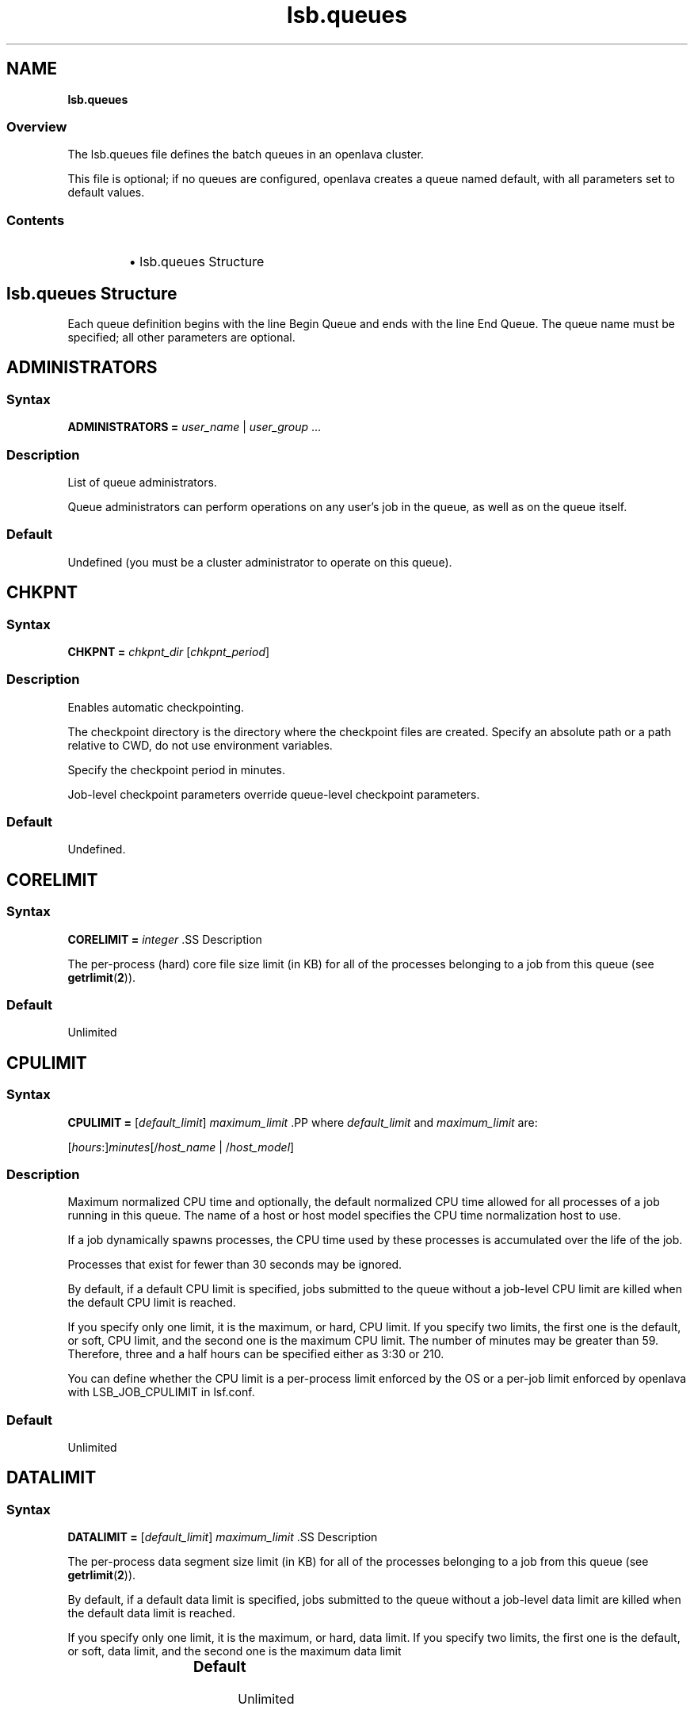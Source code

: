 .ds ]W %
.ds ]L
.nh
.TH lsb.queues 5 "openlava Version 2.0 - Jan 2012"
.br
.SH NAME
\fBlsb.queues\fR
.SS Overview
.BR
.PP
.PP
The lsb.queues file defines the batch queues in an openlava cluster.
.PP
This file is optional; if no queues are configured, openlava creates a queue 
named default, with all parameters set to default values.
.SS Contents
.BR
.PP
.RS
.HP 2
\(bu lsb.queues Structure
.RE
.SH lsb.queues Structure
.BR
.PP
.PP
Each queue definition begins with the line Begin Queue and ends with 
the line End Queue. The queue name must be specified; all other 
parameters are optional.
.SH ADMINISTRATORS
.BR
.PP
.SS Syntax
.BR
.PP
.PP
\fBADMINISTRATORS\fR \fB=\fR \fIuser_name\fR | \fIuser_group\fR ...
.SS Description
.BR
.PP
.PP
List of queue administrators.
.PP
Queue administrators can perform operations on any user's job in the 
queue, as well as on the queue itself.
.SS Default
.BR
.PP
.PP
Undefined (you must be a cluster administrator to operate on this 
queue).
.SH CHKPNT
.BR
.PP
.SS Syntax 
.BR
.PP
.PP
\fBCHKPNT = \fR\fIchkpnt_dir \fR[\fIchkpnt_period\fR]
.SS Description
.BR
.PP
.PP
Enables automatic checkpointing.
.PP
The checkpoint directory is the directory where the checkpoint files are 
created. Specify an absolute path or a path relative to CWD, do not use 
environment variables.
.PP
Specify the checkpoint period in minutes. 
.PP
Job-level checkpoint parameters override queue-level checkpoint 
parameters.
.SS Default
.BR
.PP
.PP
Undefined.
.SH CORELIMIT
.BR
.PP
.SS Syntax
.BR
.PP
.PP
\fBCORELIMIT = \fR\fIinteger
\fR.SS Description
.BR
.PP
.PP
The per-process (hard) core file size limit (in KB) for all of the 
processes belonging to a job from this queue (see \fBgetrlimit\fR(\fB2\fR)).
.SS Default
.BR
.PP
.PP
Unlimited
.SH CPULIMIT
.BR
.PP
.SS Syntax
.BR
.PP
.PP
\fBCPULIMIT = \fR[\fIdefault_limit\fR] \fImaximum_limit
\fR.PP
where \fIdefault_limit\fR and \fImaximum_limit\fR are:
.PP
[\fIhours\fR:]\fIminutes\fR[/\fIhost_name\fR | /\fIhost_model\fR]
.SS Description
.BR
.PP
.PP
Maximum normalized CPU time and optionally, the default normalized 
CPU time allowed for all processes of a job running in this queue. The 
name of a host or host model specifies the CPU time normalization host 
to use.
.PP
If a job dynamically spawns processes, the CPU time used by these 
processes is accumulated over the life of the job. 
.PP
Processes that exist for fewer than 30 seconds may be ignored.
.PP
By default, if a default CPU limit is specified, jobs submitted to the 
queue without a job-level CPU limit are killed when the default CPU 
limit is reached.
.PP
If you specify only one limit, it is the maximum, or hard, CPU limit. If 
you specify two limits, the first one is the default, or soft, CPU limit, 
and the second one is the maximum CPU limit. The number of minutes 
may be greater than 59. Therefore, three and a half hours can be 
specified either as 3:30 or 210. 
.PP
You can define whether the CPU limit is a per-process limit enforced 
by the OS or a per-job limit enforced by openlava with LSB_JOB_CPULIMIT 
in lsf.conf.
.SS Default
.BR
.PP
.PP
Unlimited
.SH DATALIMIT
.BR
.PP
.SS Syntax
.BR
.PP
.PP
\fBDATALIMIT =\fR [\fIdefault_limit\fR] \fImaximum_limit
\fR.SS Description
.BR
.PP
.PP
The per-process data segment size limit (in KB) for all of the processes 
belonging to a job from this queue (see \fBgetrlimit\fR(\fB2\fR)).
.PP
By default, if a default data limit is specified, jobs submitted to the 
queue without a job-level data limit are killed when the default data 
limit is reached.
.PP
If you specify only one limit, it is the maximum, or hard, data limit. If 
you specify two limits, the first one is the default, or soft, data limit, and 
the second one is the maximum data limit
.SS Default 	 
.BR
.PP
.PP
Unlimited
.SH DEFAULT_HOST_SPEC
.BR
.PP
.SS Syntax
.BR
.PP
.PP
\fBDEFAULT_HOST_SPEC =\fR \fIhost_name | host_model
\fR.SS Description
.BR
.PP
.PP
The default CPU time normalization host for the queue.
.PP
The CPU factor of the specified host or host model will be used to 
normalize the CPU time limit of all jobs in the queue, unless the CPU 
time normalization host is specified at the job level.
.SS Default 
.BR
.PP
.PP
Undefined.
.SH DESCRIPTION 
.BR
.PP
.SS Syntax
.BR
.PP
.PP
\fBDESCRIPTION =\fR \fItext
\fR.SS Description
.BR
.PP
.PP
Description of the job queue that will be displayed by \fBbqueues -l.
\fR.PP
This description should clearly describe the service features of this 
queue, to help users select the proper queue for each job.
.PP
The text can include any characters, including white space. The text 
can be extended to multiple lines by ending the preceding line with a 
backslash (\). The maximum length for the text is 512 characters.
.SH DISPATCH_WINDOW
.BR
.PP
.SS Syntax 
.BR
.PP

.PP
\fBDISPATCH_WINDOW =\fR \fItime_window \fR...


.SS Description
.BR
.PP
.PP
The time windows in which jobs from this queue are dispatched. Once 
dispatched, jobs are no longer affected by the dispatch window.
.SS Default
.BR
.PP
.PP
Undefined (always open).
.SH EXCLUSIVE 
.BR
.PP
.SS Syntax 
.BR
.PP
.PP
\fBEXCLUSIVE = Y\fR | \fBN
\fR.SS Description
.BR
.PP
.PP
If Y, specifies an exclusive queue.
.PP
Jobs submitted to an exclusive queue with \fBbsub -x\fR will only be 
dispatched to a host that has no other openlava jobs running.
.SH FILELIMIT
.BR
.PP
.SS Syntax
.BR
.PP
.PP
\fBFILELIMIT =\fR \fIinteger
\fR.SS Description
.BR
.PP
.PP
The per-process (hard) file size limit (in KB) for all of the processes 
belonging to a job from this queue (see \fBgetrlimit\fR(\fB2\fR)).
.SS Default 
.BR
.PP
.PP
Unlimited
.SH HJOB_LIMIT
.BR
.PP
.SS Syntax
.BR
.PP
.PP
\fBHJOB_LIMIT\fR \fB=\fR \fIinteger
\fR.SS Description
.BR
.PP
.PP
Per-host job slot limit.
.PP
Maximum number of job slots that this queue can use on any host. This 
limit is configured per host, regardless of the number of processors it 
may have.
.PP
This may be useful if the queue dispatches jobs that require a node-
locked license. If there is only one node-locked license per host then 
the system should not dispatch more than one job to the host even if 
it is a multiprocessor host.
.SS Example
.BR
.PP
.PP
The following will run a maximum of one job on each of hostA, hostB, 
and hostC:

.PP
Begin Queue
.br
...
.br
HJOB_LIMIT = 1
.br
HOSTS=hostA hostB hostC
.br
...
.br
End Queue


.SS Default
.BR
.PP
.PP
Unlimited
.SH HOSTS
.BR
.PP
.SS Syntax
.BR
.PP
.PP
\fBHOSTS =\fR [\fB~\fR]\fIhost_name\fR[\fB+\fR\fIpref_level\fR] | 
[\fB~\fR]\fIhost_group\fR[\fB+\fR\fIpref_level\fR] | \fBothers\fR[\fB+\fR\fIpref_level\fR] | \fBall\fR | \fBnone\fR ... 
.SS Description
.BR
.PP
.PP
A space-separated list of hosts, host groups, and host partitions on 
which jobs from this queue can be run. All the members of the host list 
should either belong to a single host partition or not belong to any host 
partition. Otherwise, job scheduling may be affected.
.PP
Any item can be followed by a plus sign (+) and a positive number to 
indicate the preference for dispatching a job to that host, host group, 
or host partition. A higher number indicates a higher preference. If a 
host preference is not given, it is assumed to be 0. Hosts at the same 
level of preference are ordered by load. 
.PP
Use the keyword others to indicate all hosts not explicitly listed.
.PP
Use the not operator (~) to exclude hosts or host groups from the 
queue. This is useful if you have a large cluster but only want to 
exclude a few hosts from the queue definition.
.PP
Use the keyword all to indicate all hosts not explicitly excluded.
.PP
.SS Compatibility
.BR
.PP
.PP
Host preferences specified by \fBbsub -m\fR override the queue 
specification.
.SS Example 1 
.BR
.PP

.PP
HOSTS = hostA+1 hostB hostC+1 GroupX+3


.PP
This example defines three levels of preferences: run jobs on hosts in 
GroupX as much as possible, otherwise run on either hostA or hostC 
if possible, otherwise run on hostB. Jobs should not run on hostB 
unless all other hosts are too busy to accept more jobs. 
.SS Example 2 
.BR
.PP

.PP
HOSTS = hostD+1 others


.PP
Run jobs on hostD as much as possible, otherwise run jobs on the 
least-loaded host available. 
.SS Example 3 
.BR
.PP

.PP
HOSTS = Group1 ~hostA hostB hostC


.PP
Run jobs on hostB, hostC, and all hosts in Group1 except for hostA.
.SS Example 4
.BR
.PP

.PP
HOSTS = all ~group2 ~hostA


.PP
Run jobs on all hosts in the cluster, except for hostA and the hosts in 
group2.
.SS Default
.BR
.PP
.PP
all (the queue can use all hosts in the cluster, and every host has equal 
preference).
.SH IGNORE_DEADLINE
.BR
.PP
.SS Syntax
.BR
.PP
.PP
\fBIGNORE_DEADLINE = Y
\fR.SS Description
.BR
.PP
.PP
If Y, disables deadline constraint scheduling (starts all jobs regardless 
of deadline contraints).
.SH INTERACTIVE
.BR
.PP
.SS Syntax
.BR
.PP
.PP
\fBINTERACTIVE = NO\fR | \fBONLY
\fR.SS Description
.BR
.PP
.PP
Causes the queue to reject interactive batch jobs (NO) or accept 
nothing but interactive batch jobs (ONLY). 
.PP
Interactive batch jobs are submitted via \fBbsub -I\fR. 
.SS Default 
.BR
.PP
.PP
Undefined (the queue accepts both interactive and non-interactive 
jobs).
.SH JOB_ACCEPT_INTERVAL
.BR
.PP
.SS Syntax
.BR
.PP
.PP
\fBJOB_ACCEPT_INTERVAL =\fR \fIinteger
\fR.SS Description
.BR
.PP
.PP
The number of dispatch turns to wait after dispatching a job to a host, 
before dispatching a second job to the same host. By default, a dispatch 
turn lasts 60 seconds (MBD_SLEEP_TIME in lsb.params).
.PP
If 0 (zero), a host may accept more than one job in each dispatch turn. 
By default, there is no limit to the total number of jobs that can run on 
a host, so if this parameter is set to 0, a very large number of jobs might 
be dispatched to a host all at once. You may notice performance 
problems if this occurs.
.PP
JOB_ACCEPT_INTERVAL set at the queue level (lsb.queues) 
overrides JOB_ACCEPT_INTERVAL set at the cluster level 
(lsb.params).
.SS Default
.BR
.PP
.PP
Undefined (the queue uses JOB_ACCEPT_INTERVAL defined in 
lsb.params, which has a default value of 1).
.SH JOB_CONTROLS
.BR
.PP
.SS Syntax
.BR
.PP
.PP
\fBJOB_CONTROLS = SUSPEND\fR[\fIsignal\fR | \fIcommand\fR | \fBCHKPNT\fR] 
\fBRESUME\fR[\fIsignal\fR | \fIcommand\fR] \fBTERMINATE\fR[\fIsignal\fR | \fIcommand\fR | \fBCHKPNT\fR]
.RS
.HP 2
\(bu CHKPNT is a special action, which causes the system to checkpoint 
the job. If the SUSPEND action is CHKPNT, the job is checkpointed 
and then stopped by sending the SIGSTOP signal to the job 
automatically.
.HP 2
\(bu \fIsignal\fR is a UNIX signal name (such as SIGSTOP or SIGTSTP). 
.HP 2
\(bu \fIcommand\fR specifies a /bin/sh command line to be invoked. Do 
not specify a signal followed by an action that triggers the same 
signal (for example, do not specify 
JOB_CONTROLS=TERMINATE[bkill] or 
JOB_CONTROLS=TERMINATE[brequeue]). This will cause a 
deadlock between the signal and the action. 
.RE
.SS Description
.BR
.PP
.PP
Changes the behaviour of the SUSPEND, RESUME, and TERMINATE 
actions in openlava.
.PP
For SUSPEND and RESUME, if the action is a command, the following 
points should be considered:
.RS
.HP 2
\(bu The contents of the configuration line for the action are run with 
/bin/sh -c so you can use shell features in the command.
.HP 2
\(bu The standard input, output, and error of the command are 
redirected to the NULL device. 
.HP 2
\(bu The command is run as the user of the job.
.HP 2
\(bu All environment variables set for the job are also set for the 
command action. The following additional environment variables 
are set:
.RS
.HP 2
\(bu LSB_JOBPGIDS -- a list of current process group IDs of the job
.HP 2
\(bu LSB_JOBPIDS --a list of current process IDs of the job
.RE
.RE

.IP
For the SUSPEND action command, the following environment 
variable is also set:

.RS
.HP 2
\(bu LSB_SUSP_REASONS -- an integer representing a bitmap of 
suspending reasons as defined in lsbatch.h
.IP
The suspending reason can allow the command to take 
different actions based on the reason for suspending the job.

.RE
.RE

.SS Default
.BR
.PP
.PP
On LINUX, by default, SUSPEND sends SIGTSTP for parallel or 
interactive jobs and SIGSTOP for other jobs. RESUME sends SIGCONT. 
TERMINATE sends SIGINT, SIGTERM and SIGKILL in that order.
.SH JOB_STARTER
.BR
.PP
.SS Syntax
.BR
.PP
.PP
\fBJOB_STARTER =\fR \fIstarter\fR [\fIstarter\fR] [\fB"%USRCMD"\fR] [\fIstarter\fR]
.SS Description
.BR
.PP
.PP
Creates a specific environment for submitted jobs prior to execution.
.PP
\fIstarter\fR is any executable that can be used to start the job (i.e., can 
accept the job as an input argument). Optionally, additional strings can 
be specified. 
.PP
By default, the user commands run after the job starter. A special string, 
%USRCMD, can be used to represent the position of the user's job in 
the job starter command line. The %USRCMD string may be enclosed 
with quotes or followed by additional commands.
.SS Example
.BR
.PP

.PP
JOB_STARTER = csh -c "%USRCMD;sleep 10"


.PP
In this case, if a user submits a job

.PP
% bsub myjob arguments


.PP
the command that actually runs is:

.PP
% csh -c "myjob arguments;sleep 10"


.SS Default 
.BR
.PP
.PP
Undefined (no job starter).
.SH load_index
.BR
.PP
.SS Syntax
.BR
.PP
.PP
\fIload_index\fR \fB=\fR \fIloadSched\fR[\fB/\fR\fIloadStop\fR]
.PP
Specify io, it, ls, mem, pg, r15s, r1m, r15m, swp, tmp, ut, or a non-
shared custom external load index. Specify multiple lines to configure 
thresholds for multiple load indices.
.PP
Specify io, it, ls, mem, pg, r15s, r1m, r15m, swp, tmp, ut, or a non-
shared custom external load index as a column. Specify multiple 
columns to configure thresholds for multiple load indices.
.SS Description
.BR
.PP
.PP
Scheduling and suspending thresholds for the specified dynamic load 
index.
.PP
The loadSched condition must be satisfied before a job is dispatched 
to the host. If a RESUME_COND is not specified, the loadSched 
condition must also be satisfied before a suspended job can be 
resumed. 
.PP
If the loadStop condition is satisfied, a job on the host will be 
suspended.
.PP
The loadSched and loadStop thresholds permit the specification of 
conditions using simple AND/OR logic. Any load index that does not 
have a configured threshold has no effect on job scheduling. 
.PP
openlava will not suspend a job if the job is the only batch job running on 
the host and the machine is interactively idle (it>0). 
.PP
The r15s, r1m, and r15m CPU run queue length conditions are 
compared to the effective queue length as reported by \fBlsload -E\fR, 
which is normalized for multiprocessor hosts. Thresholds for these 
parameters should be set at appropriate levels for single processor 
hosts.
.SS Example 
.BR
.PP

.PP
MEM=2.0/10
.br
SWAP=200/30


.PP
These two lines translate into a loadSched condition of

.PP
mem>=2.0 && swap>=200 


.PP
and a loadStop condition of 

.PP
mem < 10 || swap < 30


.SS Default 
.BR
.PP
.PP
Undefined.
.SH MEMLIMIT
.BR
.PP
.SS Syntax
.BR
.PP
.PP
\fBMEMLIMIT =\fR [\fIdefault_limit\fR] \fImaximum_limit
\fR.SS Description
.BR
.PP
.PP
The per-process (hard) process resident set size limit (in KB) for all of 
the processes belonging to a job from this queue (see \fBgetrlimit\fR(\fB2\fR)).
.PP
Sets the maximum amount of physical memory (resident set size, RSS) 
that may be allocated to a process.
.PP
By default, if a default memory limit is specified, jobs submitted to the 
queue without a job-level memory limit are killed when the default 
memory limit is reached.
.PP
If you specify only one limit, it is the maximum, or hard, memory limit. 
If you specify two limits, the first one is the default, or soft, memory 
limit, and the second one is the maximum memory limit.
.PP
openlava has two methods of enforcing memory usage:
.RS
.HP 2
\(bu OS Memory Limit Enforcement
.HP 2
\(bu openlava Memory Limit Enforcement
.RE
.SS OS Memory Limit Enforcement
.BR
.PP
.PP
OS memory limit enforcement is the default MEMLIMIT behavior and 
does not require further configuration. OS enforcement usually allows 
the process to eventually run to completion. openlava passes MEMLIMIT to 
the OS which uses it as a guide for the system scheduler and memory 
allocator. The system may allocate more memory to a process if there 
is a surplus. When memory is low, the system takes memory from and 
lowers the scheduling priority (re-nice) of a process that has exceeded 
its declared MEMLIMIT. Only available on systems that support 
\fBRUSAGE_RSS\fR for \fBsetrlimit()\fR. 
.RE
.SS openlava Memory Limit Enforcement
.BR
.PP
.PP
To enable openlava memory limit enforcement, set 
LSB_MEMLIMIT_ENFORCE in lsf.conf to y. openlava memory limit 
enforcement explicitly sends a signal to kill a running process once it 
has allocated memory past MEMLIMIT.
.PP
You can also enable openlava memory limit enforcement by setting 
LSB_JOB_MEMLIMIT in lsf.conf to y. The difference between 
LSB_JOB_MEMLIMIT set to y and LSB_MEMLIMIT_ENFORCE set to y is 
that with LSB_JOB_MEMLIMIT, only the per-job memory limit enforced 
by openlava is enabled. The per-process memory limit enforced by the OS 
is disabled. With LSB_MEMLIMIT_ENFORCE set to y, both the per-job 
memory limit enforced by openlava and the per-process memory limit 
enforced by the OS are enabled.
.PP
Available for all systems on which openlava collects total memory usage.
.SS Example
.BR
.PP
.PP
The following configuration defines a queue with a memory limit of 
5000 KB:

.PP
Begin Queue
.br
QUEUE_NAME  = default
.br
DESCRIPTION = Queue with memory limit of 5000 kbytes
.br
MEMLIMIT    = 5000
.br
End Queue


.SS Default
.BR
.PP
.PP
Unlimited
.SH MIG
.BR
.PP
.SS Syntax
.BR
.PP
.PP
\fBMIG =\fR \fIminutes
\fR.SS Description
.BR
.PP
.PP
Enables automatic job migration and specifies the migration threshold, 
in minutes.
.PP
If a checkpointable or rerunnable job dispatched to the host is 
suspended (SSUSP state) for longer than the specified number of 
minutes, the job is migrated (unless another job on the same host is 
being migrated). A value of 0 (zero) specifies that a suspended job 
should be migrated immediately.
.PP
If a migration threshold is defined at both host and queue levels, the 
lower threshold is used.
.SS Default 
.BR
.PP
.PP
Undefined (no automatic job migration).
.SH NEW_JOB_SCHED_DELAY
.BR
.PP
.SS Syntax
.BR
.PP
.PP
\fBNEW_JOB_SCHED_DELAY =\fR \fIseconds
\fR.SS Description
.BR
.PP
.PP
The maximum or minimum length of time that a new job waits before 
being dispatched; the behavior depends on whether the delay period 
specified is longer or shorter than a regular dispatch interval 
(MBD_SLEEP_TIME in lsb.params, 60 seconds by default).
.RS
.HP 2
\(bu If less than the dispatch interval, specifies the maximum number of 
seconds to wait, after a new job is submitted, before starting a new 
dispatch turn and scheduling the job. Usually, this causes openlava to 
schedule dispatch turns more frequently. You might notice 
performance problems (affecting the entire cluster) if this value is 
set too low in a busy queue.
.HP 2
\(bu If 0 (zero), starts a new dispatch turn as soon as a job is submitted 
to this queue (affecting the entire cluster).
.HP 2
\(bu If greater than the dispatch interval, specifies the minimum number 
of seconds to wait, after a new job is submitted, before scheduling 
the job. Has no effect of the timing of the dispatch turns, but new 
jobs in this queue are always delayed by one or more dispatch 
turns.
.RE
.SS Default
.BR
.PP
.PP
10 seconds.
.SH NICE
.BR
.PP
.SS Syntax
.BR
.PP
.PP
\fBNICE =\fR \fIinteger
\fR.SS Description
.BR
.PP
.PP
Adjusts the LINUX scheduling priority at which jobs from this queue 
execute.
.PP
The default value of 0 (zero) maintains the default scheduling priority 
for UNIX interactive jobs. This value adjusts the run-time priorities for 
batch jobs on a queue-by-queue basis, to control their effect on other 
batch or interactive jobs. See the \fBnice\fR(\fB1\fR) manual page for more details.
.PP
.SS Default 
.BR
.PP
.PP
0 (zero)
.SH PJOB_LIMIT
.BR
.PP
.SS Syntax
.BR
.PP
.PP
\fBPJOB_LIMIT =\fR \fIinteger
\fR.SS Description
.BR
.PP
.PP
Per-processor job slot limit for the queue.
.PP
Maximum number of job slots that this queue can use on any 
processor. This limit is configured per processor, so that multiprocessor 
hosts automatically run more jobs.
.SS Default 
.BR
.PP
.PP
Unlimited
.SH POST_EXEC
.BR
.PP
.SS Syntax
.BR
.PP
.PP
\fBPOST_EXEC = \fR\fIcommand
\fR.SS Description
.BR
.PP
.PP
A command run on the execution host after the job.
.SS LINUX 
.BR
.PP
.PP
The entire contents of the configuration line of the pre- and post-
execution commands are run under /bin/sh -c, so shell features can 
be used in the command. 
.PP
The pre- and post-execution commands are run in /tmp.
.PP
Standard input and standard output and error are set to:
.PP
/dev/null 
.PP
The output from the pre- and post-execution commands can be 
explicitly redirected to a file for debugging purposes.
.PP
The PATH environment variable is set to:

.PP
"/bin /usr/bin /sbin/usr/sbin"
.RE
.SS Default 
.BR
.PP
.PP
No post-execution commands
.SH PRE_EXEC
.BR
.PP
.SS Syntax
.BR
.PP
.PP
\fBPRE_EXEC = \fR\fIcommand
\fR.SS Description
.BR
.PP
.PP
A command run on the execution host before the job.
.PP
To specify a pre-execution command at the job level, use \fBbsub -E\fR. If 
both queue and job level pre-execution commands are specified, the 
job level pre-execution is run after the queue level pre-execution 
command.
.PP
For LINUX: 
.RS
.HP 2
\(bu The entire contents of the configuration line of the pre- and post-
execution commands are run under /bin/sh -c, so shell features 
can be used in the command. 
.HP 2
\(bu The pre- and post-execution commands are run in /tmp.
.HP 2
\(bu Standard input and standard output and error are set to: /dev/null 
.HP 2
\(bu The output from the pre- and post-execution commands can be 
explicitly redirected to a file for debugging purposes.
.HP 2
\(bu The PATH environment variable is set to: 
/bin /usr/bin /sbin/usr/sbin
.HP 2
\(bu If the pre-execution command exits with a non-zero exit code, it is 
considered to have failed, and the job is requeued to the head of 
the queue. This feature can be used to implement customized 
scheduling by having the pre-execution command fail if conditions 
for dispatching the job are not met. 
.HP 2
\(bu Other environment variables set for the job are also set for the pre- 
and post-execution commands.
.RE
.SS Default 
.BR
.PP
.PP
No pre-execution commands
.SH PROCESSLIMIT
.BR
.PP
.SS Syntax
.BR
.PP
.PP
\fBPROCESSLIMIT =\fR [\fIdefault_limit\fR] \fImaximum_limit
\fR.SS Description
.BR
.PP
.PP
Limits the number of concurrent processes that can be part of a job.
.PP
By default, if a default process limit is specified, jobs submitted to the 
queue without a job-level process limit are killed when the default 
process limit is reached.
.PP
If you specify only one limit, it is the maximum, or hard, process limit. 
If you specify two limits, the first one is the default, or soft, process 
limit, and the second one is the maximum process limit.
.SS Default
.BR
.PP
.PP
Unlimited
.SH PROCLIMIT
.BR
.PP
.SS Syntax
.BR
.PP
.PP
\fBPROCLIMIT =\fR [\fIminimum_limit\fR [\fIdefault_limit\fR]] \fImaximum_limit
\fR.SS Description
.BR
.PP
.PP
Maximum number of slots that can be allocated to a job. For parallel 
jobs, the maximum number of processors that can be allocated to t he 
job.
.PP
Optionally specifies the minimum and default number of job slots.
.PP
Jobs that specify fewer slots than the minimum PROCLIMIT or more 
slots than the maximum PROCLIMIT cannot use this queue and are 
rejected.
.PP
All limits must be positive numbers greater than or equal to 1 that 
satisfy the following relationship:
.PP
1 <= \fIminimum\fR <= \fIdefault\fR <= \fImaximum
\fR.PP
You can specify up to three limits in the PROCLIMIT parameter:
.PP
If you specify one limit, it is the maximum processor limit. The 
minimum and default limits are set to 1.
.PP
If you specify two limits, the first is the minimum processor limit, and 
the second one is the maximum. The default is set equal to the 
minimum. The minimum must be less than or equal to the maximum.
.PP
If you specify three limits, the first is the minimum processor limit, the 
second is the default processor limit, and the third is the maximum.The 
minimum must be less than the default and the maximum.
.SS Default
.BR
.PP
.PP
Unlimited, the default number of slots is 1.
.SH QJOB_LIMIT
.BR
.PP
.SS Syntax
.BR
.PP
.PP
\fBQJOB_LIMIT\fR \fB=\fR \fIinteger
\fR.SS Description
.BR
.PP
.PP
Job slot limit for the queue. Total number of job slots that this queue 
can use. 
.SS Default
.BR
.PP
.PP
Unlimited
.SH QUEUE_NAME
.BR
.PP
.SS Syntax
.BR
.PP
.PP
\fBQUEUE_NAME =\fR \fIstring
\fR.SS Description
.BR
.PP
.PP
Required. Name of the queue.
.PP
Specify any ASCII string up to 40 characters long. You can use letters, 
digits, underscores (_) or dashes (-). You cannot use blank spaces. You 
cannot specify the reserved name default.
.SS Default
.BR
.PP
.PP
You must specify this parameter to define a queue. The default queue 
automatically created by openlava is named default.
.PP
\fBREQUEUE_EXIT_VALUES\fR \fB=\fR [\fIexit_code \fR...] [\fBEXCLUDE(\fR\fIexit_code ...\fR\fB)\fR]
.SS Description
.BR
.PP
.PP
Enables automatic job requeue and sets the LSB_EXIT_REQUEUE 
environment variable.
.PP
Separate multiple exit codes with spaces. Define an exit code as 
EXCLUDE(\fIexit_code\fR) to enable exclusive job requeue. Exclusive job 
requeue does not work for parallel jobs.
.PP
Jobs are requeued to the head of the queue from which they were 
dispatched. The output from the failed run is not saved, and the user 
is not notified by openlava.
.PP
A job terminated by a signal is not requeued.
.PP
If MBD is restarted, it will not remember the previous hosts from which 
the job exited with an exclusive requeue exit code. In this situation, it 
is possible for a job to be dispatched to hosts on which the job has 
previously exited with an exclusive exit code. 
.PP
Automatic job requeue and exclusive job requeue are described in the 
\fIopenlava Administrator's Guide\fR.
.SS Example 
.BR
.PP

.PP
REQUEUE_EXIT_VALUES=30 EXCLUDE(20)


.PP
means that jobs with exit code 30 are requeued, jobs with exit code 20 
are requeued exclusively, and jobs with any other exit code are not 
requeued.
.SS Default 
.BR
.PP
.PP
Undefined (jobs in this queue are not requeued)
.SH RERUNNABLE
.BR
.PP
.SS Syntax
.BR
.PP
.PP
\fBRERUNNABLE = yes\fR | \fBno 
\fR.SS Description
.BR
.PP
.PP
If yes, enables automatic job rerun (restart).
.SS Default
.BR
.PP
.PP
no
.SH RES_REQ
.BR
.PP
.SS Syntax
.BR
.PP
.PP
\fBRES_REQ =\fR \fIres_req
\fR.SS Description 
.BR
.PP
.PP
Resource requirements used to determine eligible hosts. Specify a 
resource requirement string as usual. The resource requirement string 
lets you specify conditions in a more flexible manner than using the 
load thresholds.
.PP
The select section defined at the queue level must be satisfied at in 
addition to any job-level requirements or load thresholds.
.PP
The rusage section defined at the queue level overrides the rusage 
section defined at the job level, and jobs are rejected if they specify 
resource reservation requirements that exceed the requirements 
specified at the queue level.
.PP
The order section defined at the queue level is ignored if any resource 
requirements are specified at the job level (if the job-level resource 
requirements do not include the order section, the default order, 
r15s:pg, is used instead of the queue-level resource requirement).
.PP
The span section defined at the queue level is ignored if the span 
section is also defined at the job level.
.PP
If RES_REQ is defined at the queue level and there are no load 
thresholds defined, the pending reasons for each individual load index 
will not be displayed by \fBbjobs\fR.
.SS Default 
.BR
.PP
.PP
select[type==local] order[r15s:pg]. If this parameter is defined and 
a host model or Boolean resource is specified, the default type will be 
any.
.SH RESUME_COND
.BR
.PP
.SS Syntax
.BR
.PP
.PP
\fBRESUME_COND = \fR\fIres_req
\fR.PP
Use the select section of the resource requirement string to specify 
load thresholds. All other sections are ignored.
.SS Description
.BR
.PP
.PP
openlava automatically resumes a suspended (SSUSP) job in this queue if the 
load on the host satisfies the specified conditions.
.PP
If RESUME_COND is not defined, then the loadSched thresholds are 
used to control resuming of jobs. The loadSched thresholds are 
ignored, when resuming jobs, if RESUME_COND is defined.
.SH RUN_WINDOW
.BR
.PP
.SS Syntax 
.BR
.PP
.PP
\fBRUN_WINDOW =\fR \fItime_window \fR...
.SS Description
.BR
.PP
.PP
Time periods during which jobs in the queue are allowed to run.
.PP
When the window closes, openlava suspends jobs running in the queue and 
stops dispatching jobs from the queue. When the window reopens, openlava 
resumes the suspended jobs and begins dispatching additional jobs.
.SS Default
.BR
.PP
.PP
Undefined (queue is always active)
.SH RUNLIMIT
.BR
.PP
.SS Syntax
.BR
.PP
.PP
\fBRUNLIMIT = \fR[\fIdefault_limit\fR] \fImaximum_limit
\fR.PP
where \fIdefault_limit\fR and \fImaximum_limit\fR are:
.PP
[\fIhours\fR:]\fIminutes\fR[/\fIhost_name\fR | /\fIhost_model\fR]
.SS Description
.BR
.PP
.PP
The maximum run limit and optionally the default run limit. The name 
of a host or host model specifies the run time normalization host to use.
.PP
By default, jobs that are in the RUN state for longer than the specified 
maximum run limit are killed by openlava. You can optionally provide your 
own termination job action to override this default.
.PP
Jobs submitted with a job-level run limit (\fBbsub -W\fR) that is less than the 
maximum run limit are killed when their job-level run limit is reached. 
Jobs submitted with a run limit greater than the maximum run limit are 
rejected by the queue.
.PP
If a default run limit is specified, jobs submitted to the queue without 
a job-level run limit are killed when the default run limit is reached. 
.PP
If you specify only one limit, it is the maximum, or hard, run limit. If 
you specify two limits, the first one is the default, or soft, run limit, and 
the second one is the maximum run limit. The number of minutes may 
be greater than 59. Therefore, three and a half hours can be specified 
either as 3:30, or 210.
.SS Default
.BR
.PP
.PP
Unlimited
.SH SLOT_RESERVE
.BR
.PP
.SS Syntax
.BR
.PP
.PP
\fBSLOT_RESERVE = MAX_RESERVE_TIME[\fR\fIinteger\fR\fB]
\fR.SS Description
.BR
.PP
.PP
Enables processor reservation and specifies the number of dispatch 
turns over which a parallel job can reserve job slots.
.PP
After this time, if a job has not accumulated enough job slots to start, it 
releases all its reserved job slots. This means a job cannot reserve job 
slots for more than (\fIinteger \fR* MBD_SLEEP_TIME) seconds.
.PP
MBD_SLEEP_TIME is defined in lsb.params; the default value is 60 
seconds.
.SS Example
.BR
.PP

.PP
SLOT_RESERVE = MAX_RESERVE_TIME[5]


.PP
This example specifies that parallel jobs have up to 5 dispatch turns to 
reserve sufficient job slots (equal to 5 minutes, by default).
.SS Default
.BR
.PP
.PP
Undefined (no processor reservation)
.SH STACKLIMIT
.BR
.PP
.SS Syntax
.BR
.PP
.PP
\fBSTACKLIMIT =\fR \fIinteger
\fR.SS Description
.BR
.PP
.PP
The per-process (hard) stack segment size limit (in KB) for all of the 
processes belonging to a job from this queue (see \fBgetrlimit\fR(\fB2\fR)).
.SS Default
.BR
.PP
.PP
Unlimited
.SH STOP_COND
.BR
.PP
.SS Syntax
.BR
.PP
.PP
\fBSTOP_COND =\fR \fIres_req
\fR.PP
Use the select section of the resource requirement string to specify 
load thresholds. All other sections are ignored.
.SS Description
.BR
.PP
.PP
openlava automatically suspends a running job in this queue if the load on 
the host satisfies the specified conditions.
.RS
.HP 2
\(bu openlava will not suspend the only job running on the host if the 
machine is interactively idle (it > 0). 
.HP 2
\(bu openlava will not suspend a forced job (\fBbrun -f\fR). 
.HP 2
\(bu openlava will not suspend a job because of paging rate if the machine is 
interactively idle.
.RE
.PP
If STOP_COND is specified in the queue and there are no load 
thresholds, the suspending reasons for each individual load index will 
not be displayed by \fBbjobs\fR.
.SS Example
.BR
.PP

.PP
STOP_COND= select[((!cs && it < 5) || (cs && mem < 15 && swap < 
50))]


.PP
In this example, assume "cs" is a Boolean resource indicating that the 
host is a computer server. The stop condition for jobs running on 
computer servers is based on the availability of swap memory. The stop 
condition for jobs running on other kinds of hosts is based on the idle 
time.
.SH SWAPLIMIT
.BR
.PP
.SS Syntax
.BR
.PP
.PP
\fBSWAPLIMIT =\fR \fIinteger
\fR.SS Description
.BR
.PP
.PP
The amount of total virtual memory limit (in KB) for a job from this 
queue.
.PP
This limit applies to the whole job, no matter how many processes the 
job may contain.
.PP
The action taken when a job exceeds its SWAPLIMIT or PROCESSLIMIT 
is to send SIGQUIT, SIGINT, SIGTERM, and SIGKILL in sequence. For 
CPULIMIT, SIGXCPU is sent before SIGINT, SIGTERM, and SIGKILL.
.SS Default
.BR
.PP
.PP
Unlimited
.SH TERMINATE_WHEN
.BR
.PP
.SS Description
.BR
.PP
.PP
Configures the queue to invoke the TERMINATE action instead of the 
SUSPEND action in the specified circumstance.
.SS Syntax
.BR
.PP
.PP
\fBTERMINATE_WHEN = WINDOW\fR | \fBLOAD\fR 
\fR.RS
.HP 2
\(bu WINDOW -- kills jobs if the run window closes.
.HP 2
\(bu LOAD -- kills jobs when the load exceeds the suspending 
thresholds.
.SS Example
.BR
.PP
.PP
Set TERMINATE_WHEN to WINDOW to define a night queue that will 
kill jobs if the run window closes:

.PP
Begin Queue
.br
NAME           = night
.br
RUN_WINDOW     = 20:00-08:00
.br
TERMINATE_WHEN = WINDOW
.br
JOB_CONTROLS   = TERMINATE[kill -KILL $LS_JOBPGIDS; mail - s 
"job $LSB_JOBID killed by queue run window" $USER < /dev/null]
.br
End Queue


.SH UJOB_LIMIT
.BR
.PP
.SS Syntax
.BR
.PP
.PP
\fBUJOB_LIMIT\fR \fB=\fR \fIinteger
\fR.SS Description
.BR
.PP
.PP
Per-user job slot limit for the queue. Maximum number of job slots that 
each user can use in this queue.
.SS Default
.BR
.PP
.PP
Unlimited
.SH USERS
.BR
.PP
.SS Syntax
.BR
.PP
.PP
\fBUSERS =\fR \fBall\fR | \fIuser_name\fR | \fIuser_group\fR ...
.SS Description
.BR
.PP
.PP
A list of users or user groups that can submit jobs to this queue 
.PP
Use the reserved word all to specify all openlava users. 
.PP
openlava cluster administrators can submit jobs to this queue 
or switch any user's jobs into this queue, even if they are not listed.
.SS Default
.BR
.PP
.PP
all
.SH SEE ALSO
.BR
.PP
.PP
lsf.cluster(5), lsf.conf(5), lsb.params(5), 
lsb.hosts(5), lsb.users(5),  
busers(1), bugroup(1), bchkpnt(1), nice(1), getgrnam(3), 
getrlimit(2), bmgroup(1), bqueues(1), bhosts(1), 
bsub(1), lsid(1), mbatchd(8), badmin(8)
